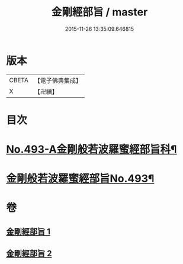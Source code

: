 #+TITLE: 金剛經部旨 / master
#+DATE: 2015-11-26 13:35:09.646815
* 版本
 |     CBETA|【電子佛典集成】|
 |         X|【卍續】    |

* 目次
* [[file:KR6c0081_001.txt::001-0501a1][No.493-A金剛般若波羅蜜經部旨科¶]]
* [[file:KR6c0081_001.txt::0504a1][金剛般若波羅蜜經部旨No.493¶]]
* 卷
** [[file:KR6c0081_001.txt][金剛經部旨 1]]
** [[file:KR6c0081_002.txt][金剛經部旨 2]]
